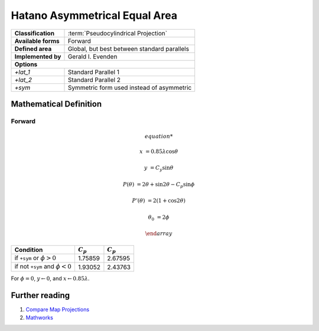 .. _hatano:

********************************************************************************
Hatano Asymmetrical Equal Area
********************************************************************************




+---------------------+----------------------------------------------------------+
| **Classification**  | :term:`Pseudocylindrical Projection`                     |
+---------------------+----------------------------------------------------------+
| **Available forms** | Forward                                                  |
+---------------------+----------------------------------------------------------+
| **Defined area**    | Global, but best between standard parallels              |
+---------------------+----------------------------------------------------------+
| **Implemented by**  | Gerald I. Evenden                                        |
+---------------------+----------------------------------------------------------+
| **Options**                                                                    |
+---------------------+----------------------------------------------------------+
| `+lat_1`            | Standard Parallel 1                                      |
+---------------------+----------------------------------------------------------+
| `+lat_2`            | Standard Parallel 2                                      |
+---------------------+----------------------------------------------------------+
| `+sym`              | Symmetric form used instead of asymmetric                |
+---------------------+----------------------------------------------------------+


.. image:: ./images/hatano.png
   :scale: 50%
   :alt:   Hatano Asymmetrical Equal Area



Mathematical Definition
--------------------------------------------------------------------------------

Forward
................................................................................

.. math::

   \begin{array}

   x &= 0.85\lambda \cos \theta

   y &= C_y \sin \theta

   P(\theta) &= 2\theta + \sin 2\theta - C_p \sin \phi

   P'(\theta) &= 2(1 + \cos 2\theta)

   \theta_0 &= 2\phi

   \end{array}


====================================  ==================  ===================
Condition                                    :math:`C_p`          :math:`C_p`
====================================  ==================  ===================
if ``+sym`` or :math:`\phi > 0`                  1.75859              2.67595
if not ``+sym`` and :math:`\phi < 0`             1.93052              2.43763
====================================  ==================  ===================

For :math:`\phi = 0`, :math:`y \leftarrow 0`, and :math:`x \leftarrow 0.85\lambda`.

Further reading
--------------------------------------------------------------------------------

#. `Compare Map Projections <http://map-projections.net/single-view/hatano>`__
#. `Mathworks <http://www.mathworks.com/help/map/hatano.html>`__



